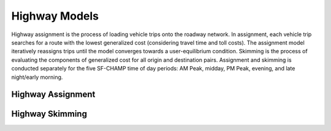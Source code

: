 Highway Models
^^^^^^^^^^^^^^
Highway assignment is the process of loading vehicle trips onto the roadway network. In assignment, each vehicle trip searches for a route with the lowest generalized cost (considering travel time and toll costs). The assignment model iteratively reassigns trips until the model converges towards a user-equilibrium condition. Skimming is the process of evaluating the components of generalized cost for all origin and destination pairs. Assignment and skimming is conducted separately for the five SF-CHAMP time of day periods: AM Peak, midday, PM Peak, evening, and late night/early morning.

Highway Assignment
~~~~~~~~~~~~~~~~~~

Highway Skimming
~~~~~~~~~~~~~~~~